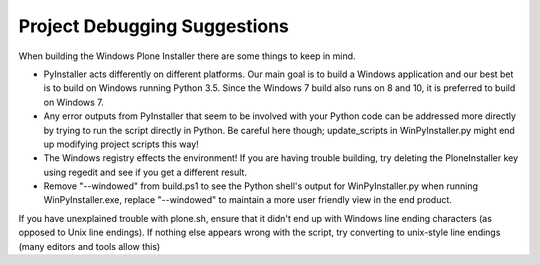 Project Debugging Suggestions
=============================

When building the Windows Plone Installer there are some things to keep in mind.

* PyInstaller acts differently on different platforms. Our main goal is to build a Windows application and our best bet is to build on Windows running Python 3.5. Since the Windows 7 build also runs on 8 and 10, it is preferred to build on Windows 7.
* Any error outputs from PyInstaller that seem to be involved with your Python code can be addressed more directly by trying to run the script directly in Python. Be careful here though; update_scripts in WinPyInstaller.py might end up modifying project scripts this way!
* The Windows registry effects the environment! If you are having trouble building, try deleting the PloneInstaller key using regedit and see if you get a different result.
* Remove "--windowed" from build.ps1 to see the Python shell's output for WinPyInstaller.py when running WinPyInstaller.exe, replace "--windowed" to maintain a more user friendly view in the end product.

If you have unexplained trouble with plone.sh, ensure that it didn't end up with Windows line ending characters (as opposed to Unix line endings). If nothing else appears wrong with the script, try converting to unix-style line endings (many editors and tools allow this)